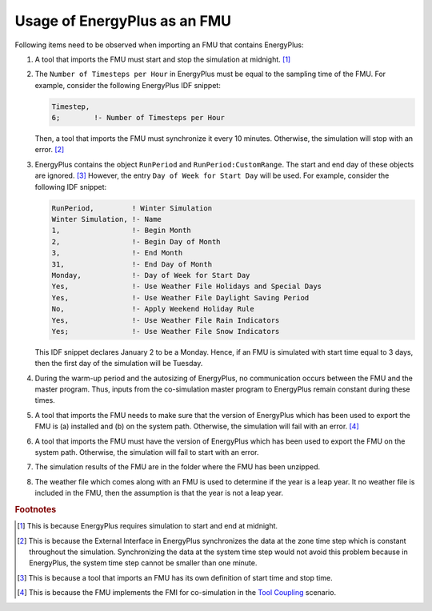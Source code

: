.. highlight:: rest

.. _usage:

Usage of EnergyPlus as an FMU
=============================

Following items need to be observed when importing an FMU that contains EnergyPlus:

1. A tool that imports the FMU must start and stop the simulation at midnight. 
   [#f1]_
2. The ``Number of Timesteps per Hour`` in EnergyPlus must be equal
   to the sampling time of the FMU. For example, consider the following
   EnergyPlus IDF snippet:

   .. code-block:: text

     Timestep, 
     6;        !- Number of Timesteps per Hour

   Then, a tool that imports the FMU must synchronize it every 10 minutes.
   Otherwise, the simulation will stop with an error. [#f2]_

3. EnergyPlus contains the object ``RunPeriod`` and ``RunPeriod:CustomRange``. 
   The start and end day of these objects are ignored. [#f3]_ However,
   the entry ``Day of Week for Start Day`` will be used. For example, 
   consider the following IDF snippet:

   .. code-block:: text

      RunPeriod,         ! Winter Simulation
      Winter Simulation, !- Name
      1,                 !- Begin Month
      2,                 !- Begin Day of Month
      3,                 !- End Month
      31,                !- End Day of Month
      Monday,            !- Day of Week for Start Day
      Yes,               !- Use Weather File Holidays and Special Days
      Yes,               !- Use Weather File Daylight Saving Period
      No,                !- Apply Weekend Holiday Rule
      Yes,               !- Use Weather File Rain Indicators
      Yes;               !- Use Weather File Snow Indicators

   This IDF snippet declares January 2 to be a Monday. 
   Hence, if an FMU is simulated with 
   start time equal to 3 days, then the first day of the simulation
   will be Tuesday.

4. During the warm-up period and the autosizing of EnergyPlus, 
   no communication occurs between the FMU and the master program. 
   Thus, inputs from the co-simulation master program to EnergyPlus 
   remain constant during these times.
   
5. A tool that imports the FMU needs to make sure that the version of 
   EnergyPlus which has been used to export the FMU
   is (a) installed and (b) on the system path. Otherwise, 
   the simulation will fail with an error. [#f4]_
   
6. A tool that imports the FMU must have the version of EnergyPlus 
   which has been used to export the FMU on the system path. Otherwise, 
   the simulation will fail to start with an error.
   
7. The simulation results of the FMU are in the folder where the FMU 
   has been unzipped.

8. The weather file which comes along with an FMU is used to determine 
   if the year is a leap year. It no weather file 
   is included in the FMU, then the assumption is 
   that the year is not a leap year.


.. rubric:: Footnotes

.. [#f1] This is because EnergyPlus requires simulation to start and end at
         midnight.
.. [#f2] This is because the External Interface in EnergyPlus synchronizes
         the data at the zone time step which is constant throughout
         the simulation. Synchronizing the
         data at the system time step would not avoid this problem because
         in EnergyPlus, the system time step cannot be smaller 
         than one minute.
.. [#f3] This is because a tool that imports an FMU has its own definition 
         of start time and stop time.

.. [#f4] This is because the FMU implements the FMI for co-simulation 
         in the `Tool Coupling <https://svn.modelica.org/fmi/branches/public/specifications/FMI_for_CoSimulation_v1.0.pdf>`_ scenario. 
